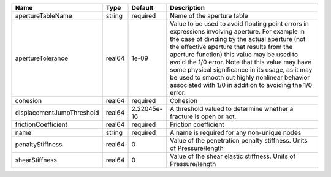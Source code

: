 

========================= ====== =========== ============================================================================================================================================================================================================================================================================================================================================================================================================================================================= 
Name                      Type   Default     Description                                                                                                                                                                                                                                                                                                                                                                                                                                                   
========================= ====== =========== ============================================================================================================================================================================================================================================================================================================================================================================================================================================================= 
apertureTableName         string required    Name of the aperture table                                                                                                                                                                                                                                                                                                                                                                                                                                    
apertureTolerance         real64 1e-09       Value to be used to avoid floating point errors in expressions involving aperture. For example in the case of dividing by the actual aperture (not the effective aperture that results from the aperture function) this value may be used to avoid the 1/0 error. Note that this value may have some physical significance in its usage, as it may be used to smooth out highly nonlinear behavior associated with 1/0 in addition to avoiding the 1/0 error. 
cohesion                  real64 required    Cohesion                                                                                                                                                                                                                                                                                                                                                                                                                                                      
displacementJumpThreshold real64 2.22045e-16 A threshold valued to determine whether a fracture is open or not.                                                                                                                                                                                                                                                                                                                                                                                            
frictionCoefficient       real64 required    Friction coefficient                                                                                                                                                                                                                                                                                                                                                                                                                                          
name                      string required    A name is required for any non-unique nodes                                                                                                                                                                                                                                                                                                                                                                                                                   
penaltyStiffness          real64 0           Value of the penetration penalty stiffness. Units of Pressure/length                                                                                                                                                                                                                                                                                                                                                                                          
shearStiffness            real64 0           Value of the shear elastic stiffness. Units of Pressure/length                                                                                                                                                                                                                                                                                                                                                                                                
========================= ====== =========== ============================================================================================================================================================================================================================================================================================================================================================================================================================================================= 


